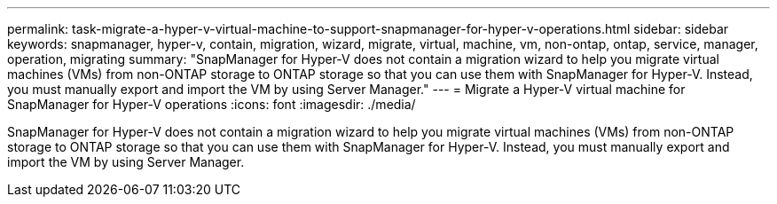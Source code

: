 ---
permalink: task-migrate-a-hyper-v-virtual-machine-to-support-snapmanager-for-hyper-v-operations.html
sidebar: sidebar
keywords: snapmanager, hyper-v, contain, migration, wizard, migrate, virtual, machine, vm, non-ontap, ontap, service, manager, operation, migrating
summary: "SnapManager for Hyper-V does not contain a migration wizard to help you migrate virtual machines (VMs) from non-ONTAP storage to ONTAP storage so that you can use them with SnapManager for Hyper-V. Instead, you must manually export and import the VM by using Server Manager."
---
= Migrate a Hyper-V virtual machine for SnapManager for Hyper-V operations
:icons: font
:imagesdir: ./media/

[.lead]
SnapManager for Hyper-V does not contain a migration wizard to help you migrate virtual machines (VMs) from non-ONTAP storage to ONTAP storage so that you can use them with SnapManager for Hyper-V. Instead, you must manually export and import the VM by using Server Manager.
